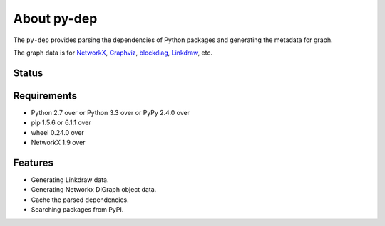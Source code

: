 ==============
 About py-dep
==============

The ``py-dep`` provides parsing the dependencies of Python packages
and generating the metadata for graph.

The graph data is for `NetworkX <http://networkx.github.io/>`_, `Graphviz <http://www.graphviz.org/>`_, `blockdiag <http://blockdiag.com/>`_, `Linkdraw <https://github.com/mtoshi/linkdraw/wiki>`_, etc.

Status
======

.. image:: https://secure.travis-ci.org/mkouhei/py-deps.png?branch=master
   :target: http://travis-ci.org/mkouhei/py-deps
.. image:: https://coveralls.io/repos/mkouhei/py-deps/badge.png?branch=master
   :target: https://coveralls.io/r/mkouhei/py-deps?branch=master
.. image:: https://img.shields.io/pypi/v/py-deps.svg
   :target: https://pypi.python.org/pypi/py-deps
.. image:: https://readthedocs.org/projects/py-deps/badge/?version=latest
   :target: https://readthedocs.org/projects/py-deps/?badge=latest
   :alt: Documentation Status

Requirements
============

* Python 2.7 over or Python 3.3 over or PyPy 2.4.0 over
* pip 1.5.6 or 6.1.1 over
* wheel 0.24.0 over
* NetworkX 1.9 over
  
Features
========

* Generating Linkdraw data.
* Generating Networkx DiGraph object data.
* Cache the parsed dependencies.
* Searching packages from PyPI.
